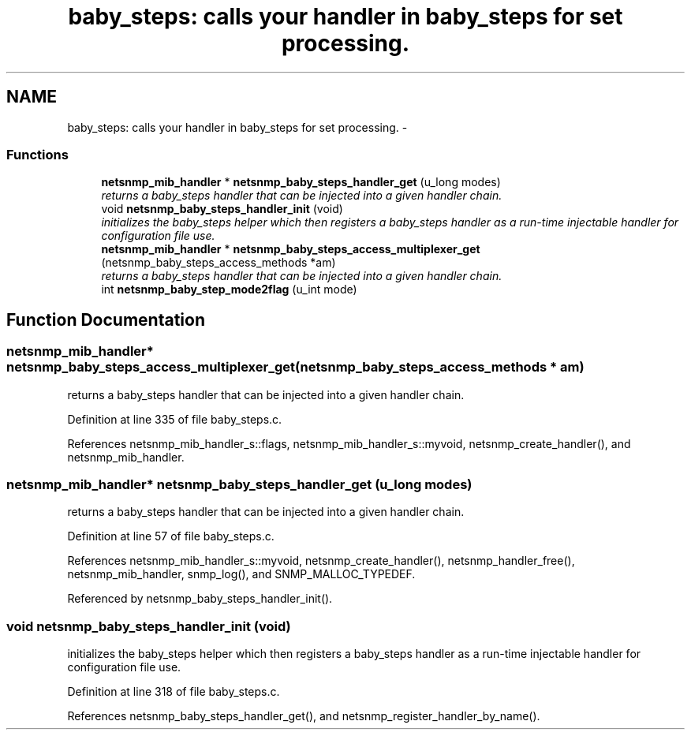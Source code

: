 .TH "baby_steps: calls your handler in baby_steps for set processing." 3 "28 Dec 2005" "Version 5.2" "net-snmp" \" -*- nroff -*-
.ad l
.nh
.SH NAME
baby_steps: calls your handler in baby_steps for set processing. \- 
.SS "Functions"

.in +1c
.ti -1c
.RI "\fBnetsnmp_mib_handler\fP * \fBnetsnmp_baby_steps_handler_get\fP (u_long modes)"
.br
.RI "\fIreturns a baby_steps handler that can be injected into a given handler chain. \fP"
.ti -1c
.RI "void \fBnetsnmp_baby_steps_handler_init\fP (void)"
.br
.RI "\fIinitializes the baby_steps helper which then registers a baby_steps handler as a run-time injectable handler for configuration file use. \fP"
.ti -1c
.RI "\fBnetsnmp_mib_handler\fP * \fBnetsnmp_baby_steps_access_multiplexer_get\fP (netsnmp_baby_steps_access_methods *am)"
.br
.RI "\fIreturns a baby_steps handler that can be injected into a given handler chain. \fP"
.ti -1c
.RI "int \fBnetsnmp_baby_step_mode2flag\fP (u_int mode)"
.br
.in -1c
.SH "Function Documentation"
.PP 
.SS "\fBnetsnmp_mib_handler\fP* netsnmp_baby_steps_access_multiplexer_get (netsnmp_baby_steps_access_methods * am)"
.PP
returns a baby_steps handler that can be injected into a given handler chain. 
.PP
Definition at line 335 of file baby_steps.c.
.PP
References netsnmp_mib_handler_s::flags, netsnmp_mib_handler_s::myvoid, netsnmp_create_handler(), and netsnmp_mib_handler.
.SS "\fBnetsnmp_mib_handler\fP* netsnmp_baby_steps_handler_get (u_long modes)"
.PP
returns a baby_steps handler that can be injected into a given handler chain. 
.PP
Definition at line 57 of file baby_steps.c.
.PP
References netsnmp_mib_handler_s::myvoid, netsnmp_create_handler(), netsnmp_handler_free(), netsnmp_mib_handler, snmp_log(), and SNMP_MALLOC_TYPEDEF.
.PP
Referenced by netsnmp_baby_steps_handler_init().
.SS "void netsnmp_baby_steps_handler_init (void)"
.PP
initializes the baby_steps helper which then registers a baby_steps handler as a run-time injectable handler for configuration file use. 
.PP
Definition at line 318 of file baby_steps.c.
.PP
References netsnmp_baby_steps_handler_get(), and netsnmp_register_handler_by_name().
